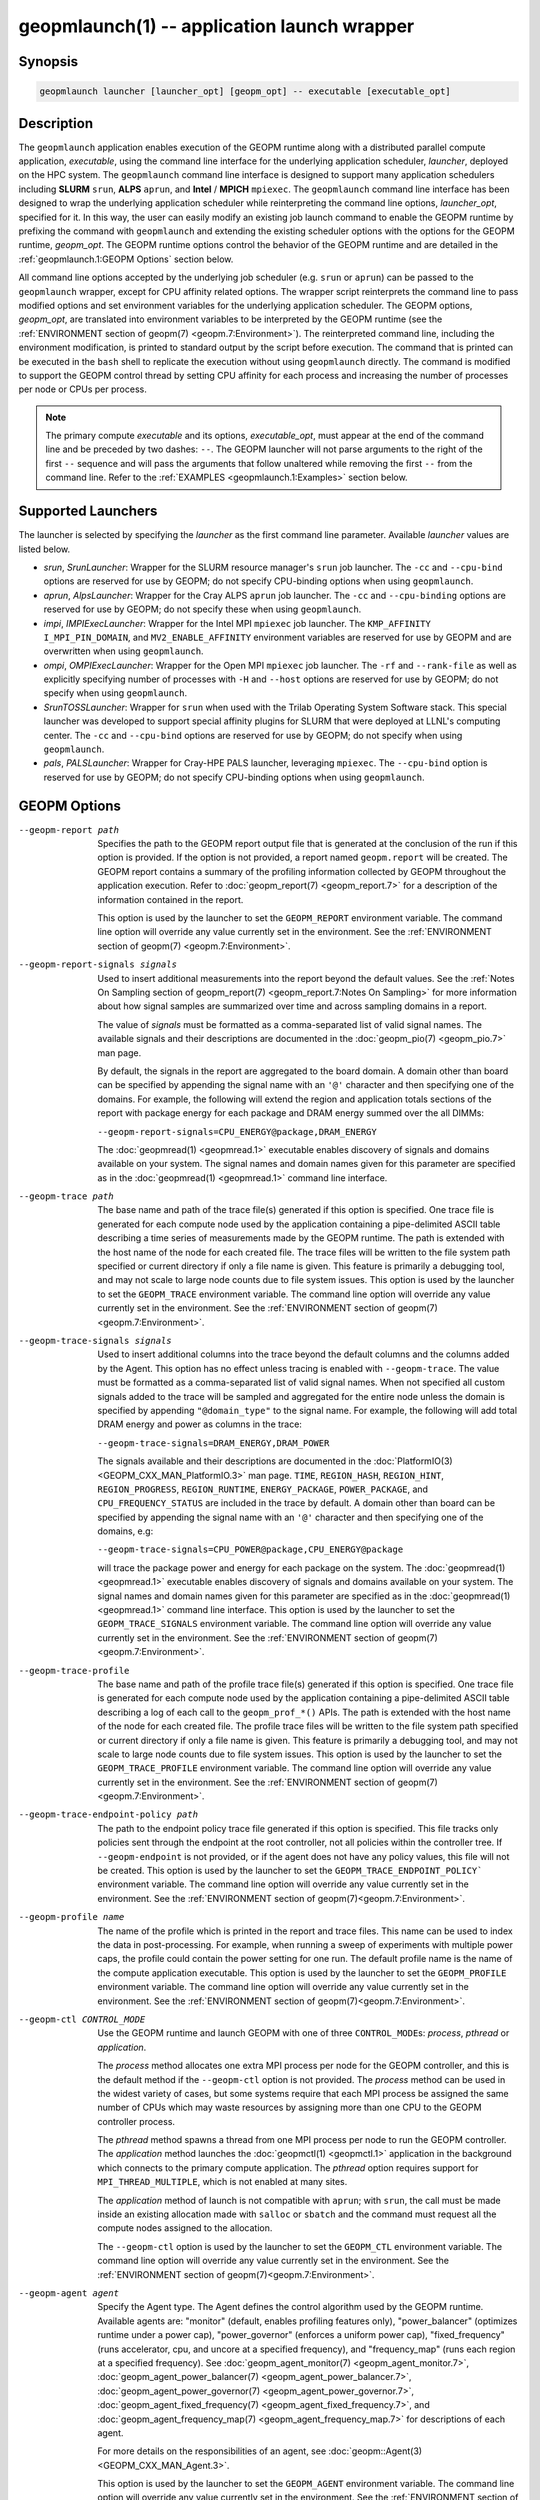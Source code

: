 geopmlaunch(1) -- application launch wrapper
============================================

Synopsis
--------

.. code-block:: bash

       geopmlaunch launcher [launcher_opt] [geopm_opt] -- executable [executable_opt]

Description
-----------

The ``geopmlaunch`` application enables execution of the GEOPM runtime
along with a distributed parallel compute application, *executable*,
using the command line interface for the underlying application
scheduler, *launcher*, deployed on the HPC system.  The ``geopmlaunch``
command line interface is designed to support many application
schedulers including **SLURM** ``srun``, **ALPS** ``aprun``, and **Intel** / **MPICH**
``mpiexec``.  The ``geopmlaunch`` command line interface has been designed
to wrap the underlying application scheduler while reinterpreting the
command line options, *launcher_opt*, specified for it.  In this way,
the user can easily modify an existing job launch command to enable
the GEOPM runtime by prefixing the command with ``geopmlaunch`` and
extending the existing scheduler options with the options for the
GEOPM runtime, *geopm_opt*.  The GEOPM runtime options control the
behavior of the GEOPM runtime and are detailed in the :ref:`geopmlaunch.1:GEOPM
Options` section below.

All command line options accepted by the underlying job scheduler
(e.g. ``srun`` or ``aprun``) can be passed to the ``geopmlaunch`` wrapper,
except for CPU affinity related options.  The wrapper
script reinterprets the command line to pass modified options and set
environment variables for the underlying application scheduler.  The
GEOPM options, *geopm_opt*, are translated into environment variables
to be interpreted by the GEOPM runtime (see the :ref:`ENVIRONMENT section of
geopm(7) <geopm.7:Environment>`).  The reinterpreted command line, including
the
environment modification, is printed to standard output by the script
before execution.  The command that is printed can be executed in the
``bash`` shell to replicate the execution without using ``geopmlaunch``
directly.  The command is modified to support the GEOPM control thread
by setting CPU affinity for each process and increasing the number of
processes per node or CPUs per process.

.. note::
    The primary compute *executable* and its options,
    *executable_opt*, must appear at the end of the command line and be
    preceded by two dashes: ``--``. The GEOPM launcher will not parse
    arguments to the right of the first ``--`` sequence and will pass the
    arguments that follow unaltered while removing the first ``--`` from the
    command line.  Refer to the :ref:`EXAMPLES <geopmlaunch.1:Examples>` section below.

Supported Launchers
-------------------

The launcher is selected by specifying the *launcher* as the first
command line parameter.  Available *launcher* values are
listed below.


* *srun*, *SrunLauncher*:
  Wrapper for the SLURM resource manager's ``srun`` job launcher.  The
  ``-cc`` and ``--cpu-bind`` options are reserved for use by GEOPM;
  do not specify CPU-binding options when using ``geopmlaunch``.
* *aprun*, *AlpsLauncher*:
  Wrapper for the Cray ALPS ``aprun`` job launcher.  The ``-cc`` and
  ``--cpu-binding`` options are reserved for use by GEOPM; do not
  specify these when using ``geopmlaunch``.
* *impi*, *IMPIExecLauncher*:
  Wrapper for the Intel MPI ``mpiexec`` job launcher.  The
  ``KMP_AFFINITY`` ``I_MPI_PIN_DOMAIN``, and ``MV2_ENABLE_AFFINITY``
  environment variables are reserved for use by GEOPM and are overwritten
  when using ``geopmlaunch``.
* *ompi*, *OMPIExecLauncher*:
  Wrapper for the Open MPI ``mpiexec`` job launcher.  The
  ``-rf`` and ``--rank-file`` as well as explicitly specifying number of
  processes with ``-H`` and ``--host`` options are reserved for use by GEOPM;
  do not specify when using ``geopmlaunch``.
* *SrunTOSSLauncher*:
  Wrapper for ``srun`` when used with the Trilab Operating System
  Software stack.  This special launcher was developed to support
  special affinity plugins for SLURM that were deployed at LLNL's
  computing center.  The ``-cc`` and ``--cpu-bind`` options are
  reserved for use by GEOPM; do not specify when using ``geopmlaunch``.
* *pals*, *PALSLauncher*:
  Wrapper for Cray-HPE PALS launcher, leveraging ``mpiexec``.  The
  ``--cpu-bind`` option is reserved for use by GEOPM; do not specify
  CPU-binding options when using ``geopmlaunch``.

GEOPM Options
-------------
--geopm-report path   .. _geopm-report option:

                      Specifies the path to the GEOPM report output file that
                      is generated at the conclusion of the run if this option
                      is provided.  If the option is not provided, a report
                      named ``geopm.report`` will be created.  The GEOPM report
                      contains a summary of the profiling information collected
                      by GEOPM throughout the application execution.  Refer to
                      :doc:`geopm_report(7) <geopm_report.7>` for a
                      description of the information contained in the report.

                      This option is used by the launcher to set the
                      ``GEOPM_REPORT`` environment variable.  The command line
                      option will override any value currently set in the
                      environment.  See the :ref:`ENVIRONMENT section of
                      geopm(7) <geopm.7:Environment>`.
--geopm-report-signals signals  .. _geopm-report-signals option:

                                Used to insert additional measurements into the
                                report beyond the default values.  See the
                                :ref:`Notes On Sampling section of
                                geopm_report(7) <geopm_report.7:Notes On
                                Sampling>` for more information about how
                                signal samples are summarized over time and
                                across sampling domains in a report.

                                The value of *signals* must be formatted as a
                                comma-separated list of valid signal names.
                                The available signals and their descriptions
                                are documented in the :doc:`geopm_pio(7)
                                <geopm_pio.7>` man page.

                                By default, the signals in the report are
                                aggregated to the board domain.  A domain other
                                than board can be specified by appending the
                                signal name with an ``'@'`` character and then
                                specifying one of the domains.  For example,
                                the following will extend the region and
                                application totals sections of the report with
                                package energy for each package and DRAM energy
                                summed over the all DIMMs:

                                ``--geopm-report-signals=CPU_ENERGY@package,DRAM_ENERGY``

                                The :doc:`geopmread(1) <geopmread.1>`
                                executable enables discovery of signals and
                                domains available on your system.  The signal
                                names and domain names given for this parameter
                                are specified as in the :doc:`geopmread(1)
                                <geopmread.1>` command line interface.
--geopm-trace path              .. _geopm-trace option:

                                The base name and path of the trace file(s)
                                generated if this option is specified.  One
                                trace file is generated for each compute node
                                used by the application containing a
                                pipe-delimited ASCII table describing a time
                                series of measurements made by the GEOPM
                                runtime.  The path is extended with the host
                                name of the node for each created file.  The
                                trace files will be written to the file system
                                path specified or current directory if only a
                                file name is given.  This feature is primarily
                                a debugging tool, and may not scale to large
                                node counts due to file system issues.  This
                                option is used by the launcher to set the
                                ``GEOPM_TRACE`` environment variable.  The command
                                line option will override any value currently
                                set in the environment.  See the
                                :ref:`ENVIRONMENT section of geopm(7)
                                <geopm.7:Environment>`.
--geopm-trace-signals signals   .. _geopm-trace-signals option:

                                Used to insert additional columns into the
                                trace beyond the default columns and the
                                columns added by the Agent.  This option has no
                                effect unless tracing is enabled with
                                ``--geopm-trace``.  The value must be formatted
                                as a comma-separated list of valid signal
                                names.  When not specified all custom signals
                                added to the trace will be sampled and
                                aggregated for the entire node unless the
                                domain is specified by appending ``"@domain_type"``
                                to the signal name.  For example, the following
                                will add total DRAM energy and power as columns
                                in the trace:

                                ``--geopm-trace-signals=DRAM_ENERGY,DRAM_POWER``

                                The signals available and their descriptions
                                are documented in the :doc:`PlatformIO(3)
                                <GEOPM_CXX_MAN_PlatformIO.3>` man page.
                                ``TIME``, ``REGION_HASH``, ``REGION_HINT``,
                                ``REGION_PROGRESS``, ``REGION_RUNTIME``,
                                ``ENERGY_PACKAGE``, ``POWER_PACKAGE``, and
                                ``CPU_FREQUENCY_STATUS`` are included in the
                                trace by default.  A domain other than board
                                can be specified by appending the signal name
                                with an ``'@'`` character and then specifying one
                                of the domains, e.g:

                                ``--geopm-trace-signals=CPU_POWER@package,CPU_ENERGY@package``

                                will trace the package power and energy for
                                each package on the system.  The :doc:`geopmread(1)
                                <geopmread.1>` executable enables discovery of
                                signals and domains available on your system.
                                The signal names and domain names given for
                                this parameter are specified as in the
                                :doc:`geopmread(1) <geopmread.1>` command line
                                interface.  This option is used by the launcher
                                to set the ``GEOPM_TRACE_SIGNALS`` environment
                                variable.  The command line option will
                                override any value currently set in the
                                environment.  See the :ref:`ENVIRONMENT section
                                of geopm(7)<geopm.7:Environment>`.
--geopm-trace-profile           .. _geopm-trace-profile option:

                                The base name and path of the profile trace
                                file(s) generated if this option is specified.
                                One trace file is generated for each compute
                                node used by the application containing a
                                pipe-delimited ASCII table describing a log of
                                each call to the ``geopm_prof_*()`` APIs.  The
                                path is extended with the host name of the node
                                for each created file.  The profile trace files
                                will be written to the file system path
                                specified or current directory if only a file
                                name is given.  This feature is primarily a
                                debugging tool, and may not scale to large node
                                counts due to file system issues.  This option
                                is used by the launcher to set the
                                ``GEOPM_TRACE_PROFILE`` environment variable.  The
                                command line option will override any value
                                currently set in the environment.  See the
                                :ref:`ENVIRONMENT section of
                                geopm(7)<geopm.7:Environment>`.
--geopm-trace-endpoint-policy path  .. _geopm-trace-endpoint-policy option:

                                    The path to the endpoint policy trace file
                                    generated if this option is specified.
                                    This file tracks only policies sent through
                                    the endpoint at the root controller, not
                                    all policies within the controller tree.
                                    If ``--geopm-endpoint`` is not provided, or
                                    if the agent does not have any policy
                                    values, this file will not be created.
                                    This option is used by the launcher to set
                                    the ``GEOPM_TRACE_ENDPOINT_POLICY``` environment
                                    variable.  The command line option will
                                    override any value currently set in the
                                    environment.  See the
                                    :ref:`ENVIRONMENT section of
                                    geopm(7)<geopm.7:Environment>`.
--geopm-profile name            .. _geopm-profile option:

                                The name of the profile which is printed in the
                                report and trace files.  This name can be used
                                to index the data in post-processing.  For
                                example, when running a sweep of experiments
                                with multiple power caps, the profile could
                                contain the power setting for one run.  The
                                default profile name is the name of the compute
                                application executable.  This option is used by
                                the launcher to set the ``GEOPM_PROFILE``
                                environment variable.  The command line option
                                will override any value currently set in the
                                environment.  See the :ref:`ENVIRONMENT section
                                of geopm(7)<geopm.7:Environment>`.
--geopm-ctl CONTROL_MODE  .. _geopm-ctl option:

                          Use the GEOPM runtime and launch GEOPM with one of
                          three ``CONTROL_MODE``\ s: *process*, *pthread* or
                          *application*.

                          The *process* method allocates one extra MPI process
                          per node for the GEOPM controller, and this is the
                          default method if the ``--geopm-ctl`` option is not
                          provided. The *process* method can be used in the
                          widest variety of cases, but some systems require
                          that each MPI process be assigned the same number of
                          CPUs which may waste resources by assigning more than
                          one CPU to the GEOPM controller process.

                          The *pthread* method spawns a thread from one MPI
                          process per node to run the GEOPM controller.  The
                          *application* method launches the :doc:`geopmctl(1)
                          <geopmctl.1>` application in the background which
                          connects to the primary compute application. The
                          *pthread* option requires support for
                          ``MPI_THREAD_MULTIPLE``, which is not enabled at many
                          sites.

                          The *application* method of launch is not compatible
                          with ``aprun``; with ``srun``, the call must be made
                          inside an existing allocation made with ``salloc`` or
                          ``sbatch`` and the command must request all the
                          compute nodes assigned to the allocation.

                          The ``--geopm-ctl`` option is used by the launcher to
                          set the ``GEOPM_CTL`` environment variable.  The command
                          line option will override any value currently set in
                          the environment.  See the :ref:`ENVIRONMENT section
                          of geopm(7)<geopm.7:Environment>`.
--geopm-agent agent   .. _geopm-agent option:

                      Specify the Agent type.  The Agent defines the control
                      algorithm used by the GEOPM runtime.  Available agents
                      are: "monitor" (default, enables profiling features
                      only), "power_balancer" (optimizes runtime under a power
                      cap), "power_governor" (enforces a uniform power cap),
                      "fixed_frequency" (runs accelerator, cpu, and uncore at a
                      specified frequency), and "frequency_map" (runs each
                      region at a specified frequency).
                      See :doc:`geopm_agent_monitor(7)
                      <geopm_agent_monitor.7>`,
                      :doc:`geopm_agent_power_balancer(7)
                      <geopm_agent_power_balancer.7>`,
                      :doc:`geopm_agent_power_governor(7)
                      <geopm_agent_power_governor.7>`,
                      :doc:`geopm_agent_fixed_frequency(7)
                      <geopm_agent_fixed_frequency.7>`, and
                      :doc:`geopm_agent_frequency_map(7)
                      <geopm_agent_frequency_map.7>` for descriptions of each
                      agent.

                      For more details on the responsibilities of an agent,
                      see :doc:`geopm::Agent(3) <GEOPM_CXX_MAN_Agent.3>`.

                      This option is used by the launcher to set the
                      ``GEOPM_AGENT`` environment variable.  The command line
                      option will override any value currently set in the
                      environment.  See the :ref:`ENVIRONMENT section of
                      geopm(7)<geopm.7:Environment>`.
--geopm-policy policy   .. _geopm-policy option:

                        GEOPM policy JSON file used to configure the Agent
                        plugin.  If the policy is provided through this file,
                        it will only be read once and cannot be changed
                        dynamically.  In this mode, samples will not be
                        provided to the resource manager.  See :doc:`geopmagent(1)
                        <geopmagent.1>` and :doc:`geopm_agent(3)
                        <geopm_agent.3>` for more information about how to
                        create this input file.

                        This option is used by the launcher to set the
                        ``GEOPM_POLICY`` environment variable.  The command line
                        option will override any value currently set in the
                        environment.  See the :ref:`ENVIRONMENT section of
                        geopm(7)<geopm.7:Environment>`.
--geopm-affinity-disable  .. _geopm-affinity-disable option:

                          Enable direct user control of all application CPU
                          affinity settings.  When specified, the launcher will
                          not emit command line arguments or environment
                          variables related to affinity settings for the
                          underlying launcher.  The user is free to provide
                          whatever affinity settings are best for their
                          application.

                          It is recommended that at least one core is left free
                          for the GEOPM controller thread, and if there is a
                          free core, the controller will automatically
                          affinitize itself to a CPU on that core when it
                          connects with the application.  When this option is
                          specified the user is responsible for providing
                          settings that affinitize MPI ranks to distinct CPUs.
                          Note: this requirement is satisfied by the default
                          behavior for some launchers like Intel MPI.
--geopm-endpoint endpoint  .. _geopm-endpoint option:

                           Prefix for shared memory keys used by the endpoint.
                           The endpoint receives policies dynamically from the
                           resource manager.
                           Refer to :doc:`geopm_endpoint(3)
                           <geopm_endpoint.3>` for more detail.

                           If this option is provided, the GEOPM
                           controller will also send samples to the endpoint at
                           runtime, depending on the Agent selected.  This
                           option overrides the use of ``--geopm-policy`` to
                           receive policy values.  This option is used by the
                           launcher to set the ``GEOPM_ENDPOINT`` environment
                           variable.  The command line option will override any
                           value currently set in the environment.  See the
                           :ref:`ENVIRONMENT section of
                           geopm(7)<geopm.7:Environment>`.
--geopm-timeout sec  .. _geopm-timeout option:

                     Time in seconds that the application should wait for the
                     GEOPM controller to connect over shared memory.  The
                     default value is 30 seconds.  This option is used by the
                     launcher to set the ``GEOPM_TIMEOUT`` environment variable.
                     The command line option will override any value currently
                     set in the environment.  See the :ref:`ENVIRONMENT section
                     of geopm(7)<geopm.7:Environment>`.
--geopm-plugin-path path  .. _geopm-plugin-path option:

                          The search path for GEOPM plugins. It is a
                          colon-separated list of directories used by GEOPM to
                          search for shared objects which contain GEOPM
                          plugins.  In order to be available to the GEOPM
                          runtime, plugins should register themselves with the
                          appropriate factory.  See :doc:`geopm::PluginFactory(3)
                          <GEOPM_CXX_MAN_PluginFactory.3>` for information
                          about the GEOPM plugin interface.

                          A zero-length directory name indicates the current
                          working directory; this can be specified by a leading
                          or trailing colon, or two adjacent colons.  The
                          default search location is always loaded first and is
                          determined at library configuration time and by way
                          of the ``'pkglib'`` variable (typically
                          ``/usr/lib64/geopm/``).  This option is used by the
                          launcher to set the ``GEOPM_PLUGIN_PATH`` environment
                          variable.  The command line option will override any
                          value currently set in the environment.  See the
                          :ref:`ENVIRONMENT section of
                          geopm(7)<geopm.7:Environment>`.
--geopm-record-filter filter  .. _geopm-record-filter option:

                              Applies the user specified filter to the
                              application record data feed.  The filters
                              currently supported are ``"proxy_epoch"`` and
                              ``"edit_distance"``.  These filters can be used to
                              infer the application outer loop (epoch) without
                              modifying the application by inserting calls to
                              ``geopm_prof_epoch()`` (see :doc:`geopm_prof(3)
                              <geopm_prof.3>`).  Region entry and exit may
                              be captured automatically through runtimes such
                              as MPI and OpenMP.

                              The ``"proxy_epoch"`` filter looks for entries into a
                              specific region that serves as a proxy for epoch
                              events.  The filter is specified as a
                              comma-separated list.  The first value selects
                              the filter by name: ``"proxy_epoch"``. The second
                              value in the comma-separated list specifies a
                              region that will be used as a proxy for calls to
                              ``geopm_prof_epoch()``.  If the value can be
                              interpreted as an integer, it will be used as the
                              numerical region hash of the region name,
                              otherwise, the value is interpreted as the region
                              name.  The third value that can be provided in
                              the comma-separated list is optional.  If
                              provided, it specifies the number of region
                              entries into the proxy region that are expected
                              per outer loop.  By default, this is assumed to be
                              1.  The fourth optional parameter that can be
                              specified in the comma-separated list is the
                              number of region entries into the proxy region
                              that are expected prior to the outer loop
                              beginning.  By default, this is assumed to be 0.
                              In the following example, the ``MPI_Barrier`` region
                              entry is used as a proxy for the epoch event:

                              .. code-block::

                                 --geopm-record-filter=proxy_epoch,MPI_Barrier

                              In the next example the ``MPI_Barrier`` region is
                              specified as a hash and the calls per outer loop
                              is given as 6:

                              .. code-block::

                                 --geopm-record-filter=proxy_epoch,0x7b561f45,6


                              In the last example the calls prior to startup is specified as 10:

                              .. code-block::

                                 --geopm-record-filter=proxy_epoch,MPI_Barrier,6,10


                              **Note:** you must specify the calls per outer loop
                              in order to specify the calls prior to startup.

                              The ``"edit_distance"`` filter will attempt to infer
                              the epoch based on patterns in the region entry
                              events using an edit distance algorithm.  The
                              filter is specified as string beginning with the
                              name ``"edit_distance"``; if optional parameters are
                              specified, they are provided as a comma-separated
                              list following the name.  The first parameter is
                              the buffer size; the default if not provided is
                              100.  The second parameter is the minimum stable
                              period length in number of records.  The third
                              parameter is the stable period hysteresis factor.
                              The fourth parameter is the unstable period
                              hysteresis factor.  In the following example, the
                              ``"edit_distance"`` filter will be used with all
                              optional parameters provided:

                              .. code-block::

                                 --geopm-record-filter=edit_distance,200,8,2.0,3.0
--geopm-debug-attach rank  .. _geopm-debug-attach option:

                           Enables a serial debugger such as ``gdb`` to attach to a
                           job when the GEOPM PMPI wrappers are enabled.  If
                           set to a numerical value, the associated rank will
                           wait in ``MPI_Init()`` until a debugger is attached and
                           the local variable ``"cont"`` is set to a non-zero
                           value.  If set, but not to a numerical value then
                           all ranks will wait.  The runtime will print a
                           message explaining the hostname and process ID that
                           the debugger should attach to.  This option is used
                           by the launcher to set the ``GEOPM_DEBUG_ATTACH``
                           environment variable.  The command line option will
                           override any value currently set in the environment.
                           See the :ref:`ENVIRONMENT section of
                           geopm(7)<geopm.7:Environment>`.
--geopm-hyperthreads-disable  .. _geopm-hyperthreads-disable option:

                              Prevent the launcher from trying to use
                              hyperthreads for pinning purposes when attempting
                              to satisfy the MPI ranks / OMP threads
                              configuration specified.  This is done for both
                              the controller and the application.  An error is
                              raised if the launcher cannot satisfy the current
                              request without hyperthreads.
--geopm-ctl-disable  .. _geopm-ctl-disable option:

                     Used to allow passing the command through to the
                     underlying launcher.  By default, ``geopmlaunch`` will
                     launch the GEOPM runtime in process mode.  When this
                     option is specified, the GEOPM runtime will not be
                     launched.
--geopm-ompt-disable  .. _geopm-ompt-disable option:

                      Disable OMPT detection of OpenMP regions.
                      See the :ref:`INTEGRATION WITH OMPT section of geopm(7)<geopm.7:Integration With OMPT>`
                      for more information about OpenMP region detection.

Examples
--------

Use ``geopmlaunch`` to queue a job using ``geopmbench`` on a SLURM managed system
requesting two nodes using 32 application MPI process each with four threads:

.. code-block:: bash

   geopmlaunch srun -N 2 -n 32 -c 4 \
                    --geopm-ctl=process \
                    --geopm-report=tutorial6.report \
                    -- ./geopmbench tutorial6_config.json


Use ``geopmlaunch`` to launch the ``miniFE`` executable with the same configuration,
but on an ALPS managed system:

.. code-block:: bash

   geopmlaunch aprun -N 2 -n 64 --cpus-per-pe 4 \
                     --geopm-ctl process \
                     --geopm-report miniFE.report \
                     -- ./miniFE.x -nx 256 -ny 256 -nz 256


Environment
-----------

Every command line option to the launcher can also be specified as an
environment variable if desired (except for ``--geopm-ctl``).
For example, instead of specifying ``--geopm-trace=geopm.trace`` one can
instead set in the environment ``GEOPM_TRACE=geopm.trace`` prior to
invoking the launcher script.  The environment variables are named the
same as the command line option but have the hyphens replaced with
underscores, and are all uppercase.  The command line options take
precedence over the environment variables.

The usage of ``--geopm-ctl`` here is slightly different from how the
controller handles the ``GEOPM_CTL`` environment variable.  In the
case of the launcher, one can specify *process*, *pthread*, or
*application* to the command line argument.  In the case of
``GEOPM_CTL`` one can ONLY specify ``process`` or ``pthread``, as
launching the controller as a separate application is handled through
the ``geopmctl`` binary.

The interpretation of the environment is affected if either of the
GEOPM configuration files exist:

.. code-block::

   /etc/geopm/environment-default.json
   /etc/geopm/environment-override.json


These files may specify system default and override settings for all
of the GEOPM environment variables.  The ``environment-default.json``
file contains a JSON object mapping GEOPM environment variable strings
to strings that define default values for any unspecified GEOPM
environment variable or unspecified ``geopmlaunch`` command line
options.  The ``environment-override.json`` contains a JSON object that
defines values for GEOPM environment variables that take precedence
over any settings provided by the user either through the environment
or through the ``geopmlaunch`` command line options.  The order of
precedence for each GEOPM variable is: override configuration file,
``geopmlaunch`` command line option, environment setting, the default
configuration file, and finally there are some preset default values
that are coded into GEOPM which have the lowest precedence.

The ``KMP_WARNINGS`` environment variable is set to ``'FALSE'``, thus
disabling the Intel OpenMP warnings.  This avoids warnings emitted
because the launcher configures the ``OMP_PROC_BIND`` environment
variable to support applications compiled with a non-Intel
implementation of OpenMP.

See Also
--------

:doc:`geopm(7) <geopm.7>`,
:doc:`geopmpy(7) <geopmpy.7>`,
:doc:`geopm_agent_monitor(7) <geopm_agent_monitor.7>`,
:doc:`geopm_agent_power_balancer(7) <geopm_agent_power_balancer.7>`,
:doc:`geopm_agent_power_governor(7) <geopm_agent_power_governor.7>`,
:doc:`geopm_report(7) <geopm_report.7>`,
:doc:`geopm_error(3) <geopm_error.3>`,
:doc:`geopmctl(1) <geopmctl.1>`
